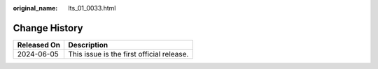 :original_name: lts_01_0033.html

.. _lts_01_0033:

**Change History**
==================

=========== =========================================
Released On Description
=========== =========================================
2024-06-05  This issue is the first official release.
=========== =========================================
